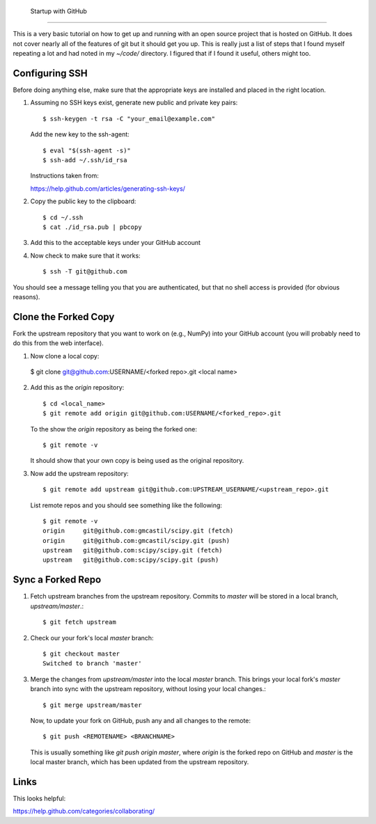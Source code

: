  Startup with GitHub
=====================

This is a very basic tutorial on how to get up and running with an open source
project that is hosted on GitHub.  It does not cover nearly all of the features
of git but it should get you up.  This is really just a list of steps that I
found myself repeating a lot and had noted in my `~/code/` directory.  I
figured that if I found it useful, others might too.

Configuring SSH
---------------

Before doing anything else, make sure that the appropriate keys are installed
and placed in the right location.

1. Assuming no SSH keys exist, generate new public and private key
   pairs::

     $ ssh-keygen -t rsa -C "your_email@example.com"

   Add the new key to the ssh-agent::

     $ eval "$(ssh-agent -s)"
     $ ssh-add ~/.ssh/id_rsa

   Instructions taken from:

   https://help.github.com/articles/generating-ssh-keys/

2. Copy the public key to the clipboard::

     $ cd ~/.ssh
     $ cat ./id_rsa.pub | pbcopy

3. Add this to the acceptable keys under your GitHub account

4. Now check to make sure that it works::

     $ ssh -T git@github.com

You should see a message telling you that you are authenticated, but
that no shell access is provided (for obvious reasons).

Clone the Forked Copy
---------------------

Fork the upstream repository that you want to work on (e.g., NumPy) into your
GitHub account (you will probably need to do this from the web interface).

1. Now clone a local copy::

  $ git clone git@github.com:USERNAME/<forked repo>.git <local name>

2. Add this as the `origin` repository::

     $ cd <local_name>
     $ git remote add origin git@github.com:USERNAME/<forked_repo>.git

   To the show the `origin` repository as being the forked one::

     $ git remote -v

   It should show that your own copy is being used as the original
   repository.

3. Now add the upstream repository::

     $ git remote add upstream git@github.com:UPSTREAM_USERNAME/<upstream_repo>.git

   List remote repos and you should see something like the following::

     $ git remote -v
     origin	git@github.com:gmcastil/scipy.git (fetch)
     origin	git@github.com:gmcastil/scipy.git (push)
     upstream	git@github.com:scipy/scipy.git (fetch)
     upstream	git@github.com:scipy/scipy.git (push)

Sync a Forked Repo
------------------

1. Fetch upstream branches from the upstream repository.  Commits to
   `master` will be stored in a local branch, `upstream/master`.::

     $ git fetch upstream

2. Check our your fork's local `master` branch::

     $ git checkout master
     Switched to branch 'master'

3. Merge the changes from `upstream/master` into the local `master`
   branch.  This brings your local fork's `master` branch into sync
   with the upstream repository, without losing your local changes.::

     $ git merge upstream/master

   Now, to update your fork on GitHub, push any and all changes to the
   remote::

     $ git push <REMOTENAME> <BRANCHNAME>

   This is usually something like `git push origin master`, where
   `origin` is the forked repo on GitHub and `master` is the local
   master branch, which has been updated from the upstream repository.
     
Links
-----

This looks helpful:

https://help.github.com/categories/collaborating/
